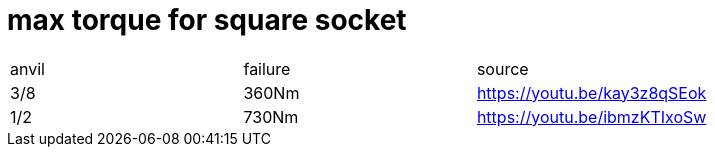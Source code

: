 # max torque for square socket

|===
|anvil|failure|source
|3/8|360Nm|https://youtu.be/kay3z8qSEok
|1/2|730Nm|https://youtu.be/ibmzKTIxoSw
|===
